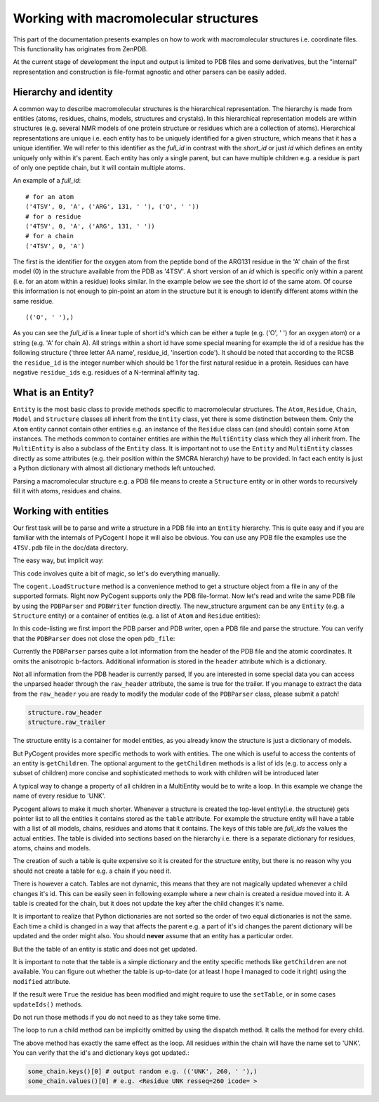 Working with macromolecular structures
======================================

.. sectionauthor:: Marcin Cieslik

This part of the documentation presents examples on how to work with macromolecular structures i.e. coordinate files. This functionality has originates from ZenPDB.

At the current stage of development the input and output is limited to PDB files and some derivatives, but the "internal" representation and construction is file-format agnostic and other parsers can be easily added.

Hierarchy and identity
----------------------

A common way to describe macromolecular structures is the hierarchical representation. The hierarchy is made from entities (atoms, residues, chains, models, structures and crystals). In this hierarchical representation models are within structures (e.g. several NMR models of one protein structure or residues which are a collection of atoms). Hierarchical representations are unique i.e. each entity has to be uniquely identified for a given structure, which means that it has a unique identifier. We will refer to this identifier as the *full_id* in contrast with the *short_id* or just *id* which defines an entity uniquely only within it's parent. Each entity has only a single parent, but can have multiple children e.g. a residue is part of only one peptide chain, but it will contain multiple atoms.

An example of a *full_id*:

::

    # for an atom
    ('4TSV', 0, 'A', ('ARG', 131, ' '), ('O', ' '))
    # for a residue
    ('4TSV', 0, 'A', ('ARG', 131, ' '))
    # for a chain
    ('4TSV', 0, 'A')

The first is the identifier for the oxygen atom from the peptide bond of the ARG131 residue in the 'A' chain of the first model (0) in the structure available from the PDB as '4TSV'. A short version of an *id* which is specific only within a parent (i.e. for an atom within a residue) looks similar. In the example below we see the short id of the same atom. Of course this information is not enough to pin-point an atom in the structure but it is enough to identify different atoms within the same residue.

::

    (('O', ' '),)

As you can see the *full_id* is a linear tuple of short id's which can be either a tuple (e.g. ('O', ' ') for an oxygen atom) or a string (e.g. 'A' for chain A). All strings within a short id have some special meaning for example the id of a residue has the following structure ('three letter AA name', residue_id, 'insertion code'). It should be noted that according to the RCSB the ``residue_id`` is the integer number which should be 1 for the first natural residue in a protein. Residues can have negative ``residue_ids`` e.g. residues of a N-terminal affinity tag.

What is an Entity?
------------------

``Entity`` is the most basic class to provide methods specific to macromolecular structures. The ``Atom``, ``Residue``, ``Chain``, ``Model`` and ``Structure`` classes all inherit from the ``Entity`` class, yet there is some distinction between them. Only the ``Atom`` entity cannot contain other entities e.g. an instance of the ``Residue`` class can (and should) contain some ``Atom`` instances. The methods common to container entities are within the ``MultiEntity`` class which they all inherit from. The ``MultiEntity`` is also a subclass of the ``Entity`` class. It is important not to use the ``Entity`` and ``MultiEntity`` classes directly as some attributes (e.g. their position within the SMCRA hierarchy) have to be provided. In fact each entity is just a Python dictionary with almost all dictionary methods left untouched.

Parsing a macromolecular structure e.g. a PDB file means to create a ``Structure`` entity or in other words to recursively fill it with atoms, residues and chains.

Working with entities
---------------------

Our first task will be to parse and write a structure in a PDB file into an ``Entity`` hierarchy. This is quite easy and if you are familiar with the internals of PyCogent I hope it will also be obvious. You can use any PDB file the examples use the ``4TSV.pdb`` file in the doc/data directory.

The easy way, but implicit way:

.. doctest::

    >>> import cogent
    >>> structure = cogent.LoadStructure('data/4TSV.pdb')

This code involves quite a bit of magic, so let's do everything manually.

The ``cogent.LoadStructure`` method is a convenience method to get a structure object from a file in any of the supported formats. Right now PyCogent supports only the PDB file-format. Now let's read and write the same PDB file by using the ``PDBParser`` and ``PDBWriter`` function directly. The new_structure argument can be any ``Entity`` (e.g. a ``Structure`` entity) or a container of entities (e.g. a list of ``Atom`` and ``Residue`` entities):

.. doctest::

    >>> from cogent.parse.pdb import PDBParser
    >>> from cogent.format.pdb import PDBWriter
    >>> import tempfile, os
    >>> pdb_file = open('data/4TSV.pdb')
    >>> new_structure = PDBParser(pdb_file)
    >>> open_handle, file_name = tempfile.mkstemp()
    >>> os.close(open_handle)
    >>> new_pdb_file = open(file_name,'wb')
    >>> PDBWriter(new_pdb_file, new_structure)
    >>> new_structure
    <Structure id=4TSV>

In this code-listing we first import the PDB parser and PDB writer, open a PDB file and parse the structure. You can verify that the ``PDBParser`` does not close the open ``pdb_file``:

.. doctest::

    >>> assert not pdb_file.closed
    >>> assert not new_pdb_file.closed

Currently the ``PDBParser`` parses quite a lot information from the header of the PDB file and the atomic coordinates. It omits the anisotropic b-factors. Additional information is stored in the ``header`` attribute which is a dictionary.

.. doctest::
    :options: +NORMALIZE_WHITESPACE

    >>> structure.id # the static id tuple.
    ('4TSV',)
    >>> structure.getId() # the dynamic id tuple, use calls to get_id whenever possible.
    ('4TSV',)
    >>> structure.getFull_id() # only for the structure entity is the full_id identical to the id.
    ('4TSV',)
    >>> structure.header.keys() # the pdb header is parsed in to a dictionary as the header attribute
    ['bio_cmx', 'uc_mxs',...
    >>> structure.header['id'] # this is the 4-char PDB ID parsed from the header and used to construct the structure.id
    '4TSV'
    >>> structure.header['expdta'] # if this is 'X-RAY' we probably deal with a x-ray structre and thus a lot crystallografic data is store in the header.
    'X-RAY'

Not all information from the PDB header is currently parsed, If you are interested in some special data you can access the unparsed header through the ``raw_header`` attribute, the same is true for the trailer. If you manage to extract the data from the ``raw_header`` you are ready to modify the modular code of the ``PDBParser`` class, please submit a patch!

.. code-block:: python

    structure.raw_header
    structure.raw_trailer

The structure entity is a container for model entities, as you already know the structure is just a dictionary of models.

.. doctest::

    >>> structure.items()
    [((0,), <Model id=0>)]
    >>> structure.values()
    [<Model id=0>]
    >>> structure.keys()
    [(0,)]
    >>> first_model = structure.values()[0] # we name the first(and only) model in the structure
    >>> first_model_id = first_model.getId()

But PyCogent provides more specific methods to work with entities. The one which is useful to access the contents of an entity is ``getChildren``. The optional argument to the ``getChildren`` methods is a list of ids (e.g. to access only a subset of children) more concise and sophisticated methods to work with children will be introduced later

.. doctest::

    >>> structure.getChildren() # the output should be the same as structure.values()
    [<Model id=0>]
    >>> children_list = structure.getChildren([first_model_id])

A typical way to change a property of all children in a MultiEntity would be to write a loop. In this example we change the name of every residue to 'UNK'.

.. doctest::

   >>> some_model = structure.values()[0]
   >>> some_chain = some_model.values()[0]
   >>> for residue in some_chain.values():
   ...     residue.setName('UNK')
   ...

Pycogent allows to make it much shorter. Whenever a structure is created the top-level entity(i.e. the structure) gets pointer list to all the entities it contains stored as the ``table`` attribute. For example the structure entity will have a table with a list of all models, chains, residues and atoms that it contains. The keys of this table are *full_ids* the values the actual entities. The table is divided into sections based on the hierarchy i.e. there is a separate dictionary for residues, atoms, chains and models.

.. doctest::

   >>> sorted(structure.table.keys()) # all the different entity levels in the table (which is a normal dictionary)
   ['A', 'C', 'M', 'R']
   >>> structure.table['C'] # this is a full_id to entity mapping for all chains inside the structures
   {('4TSV', 0, ' '): <Chain id= >, ('4TSV', 0, 'A'): <Chain id=A>}

The creation of such a table is quite expensive so it is created for the structure entity, but there is no reason why you should not create a table for e.g. a chain if you need it.

.. doctest::

   >>> some_model = structure.values()[0]
   >>> some_chain = some_model.values()[0]
   >>> some_chain.setTable()
   >>> # some_chain.table['R'] # all the residues

There is however a catch. Tables are not dynamic, this means that they are not magically updated whenever a child changes it's id. This can be easily seen in following example where a new chain is created a residue moved into it. A table is created for the chain, but it does not update the key after the child changes it's name.

.. doctest::

    >>> from cogent.core.entity import Chain # the chain entity
    >>> new_chain = Chain('J') # an ampty chain named 'J'
    >>> new_chain.getId()
    ('J',)
    >>> some_residue = structure.table['R'].values()[0] # a semi-random residue from structure
    >>> # a possible output: <Residue UNK resseq=39 icode= >
    >>> some_residue.setName('001') # change the name to '001'
    >>> # some_residue.getId() # should return e.g. (('001', 39, ' '),)
    >>> # some_residue.getFull_id() # should return ('4TSV', 0, 'A', ('001', 39, ' '))
    >>> new_chain.addChild(some_residue) # move from chain 'A' in 4TSV into chain 'J'
    >>> # new_chain.keys() # should return: [(('001', 39, ' '),)]
    >>> new_chain.setTable()
    >>> # new_chain.table['R'].keys() # should return: [('J', ('001', 39, ' '))]
    >>> some_residue.setName('002') # change the name to '002'
    >>> # new_chain.keys() # should return: [(('002', 39, ' '),)] # updated!
    >>> # new_chain.table['R'].keys() # should return [('J', ('001', 39, ' '))] not updated
    >>> new_chain.setTable(force =True) # update table
    >>> # new_chain.table['R'].keys() # should return [('J', ('002', 39, ' '))] updated

It is important to realize that Python dictionaries are not sorted so the order of two equal dictionaries is not the same. Each time a child is changed in a way that affects the parent e.g. a part of it's id changes the parent dictionary will be updated and the order might also. You should **never** assume that an entity has a particular order.

.. doctest::

   >>> some_residue = some_chain.values()[0]
   >>> old_id = some_residue.getId() # e.g. (('ILE', 154, ' '),)
   >>> some_residue.setName('VAL')
   >>> new_id = some_residue.getId() # e.g. (('VAL', 154, ' '),)
   >>> some_chain.getChildren([old_id]) # nothin... not valid anymore
   []
   >>> # some_chain.getChildren([new_id]) # e.g. [<Residue VAL resseq=154 icode= >]

But the the table of an entity is static and does not get updated.

.. doctest::

   >>> some_full_id = some_residue.getFull_id() # entities in tables are stored using their full ids!!
   >>> # some_chain.table['R'][some_full_id] # should raise a KeyError
   >>> some_chain.setTable() # we make a new table
   >>> some_chain.table['R'][some_full_id]
   <Residue VAL resseq=131 icode= >

It is important to note that the table is a simple dictionary and the entity specific methods like ``getChildren`` are not available. You can figure out whether the table is up-to-date (or at least I hope I managed to code it right) using the ``modified`` attribute.

.. doctest::

   >>> some_chain.modified
   False

If the result were ``True`` the residue has been modified and might require to use the ``setTable``, or in some cases ``updateIds()`` methods.

.. doctest::

   >>> some_chain.setTable()
   >>> some_chain.updateIds()

Do not run those methods if you do not need to as they take some time.

The loop to run a child method can be implicitly omitted by using the dispatch method. It calls the method for every child.

.. doctest::

   >>> some_model = structure.values()[0]
   >>> some_chain = some_model.values()[1]
   >>> some_chain.dispatch('setName', 'UNK')
   >>> some_chain.modified
   True

The above method has exactly the same effect as the loop. All residues within the chain will have the name set to 'UNK'. You can verify that the id's and dictionary keys got updated.:

.. code-block:: python

    some_chain.keys()[0] # output random e.g. (('UNK', 260, ' '),)
    some_chain.values()[0] # e.g. <Residue UNK resseq=260 icode= >
